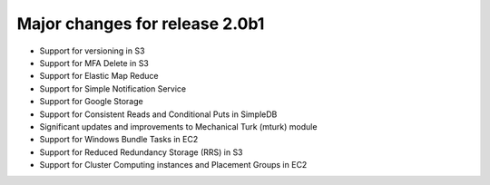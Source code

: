 ===============================
Major changes for release 2.0b1
===============================

* Support for versioning in S3
* Support for MFA Delete in S3
* Support for Elastic Map Reduce
* Support for Simple Notification Service
* Support for Google Storage
* Support for Consistent Reads and Conditional Puts in SimpleDB
* Significant updates and improvements to Mechanical Turk (mturk) module
* Support for Windows Bundle Tasks in EC2
* Support for Reduced Redundancy Storage (RRS) in S3
* Support for Cluster Computing instances and Placement Groups in EC2